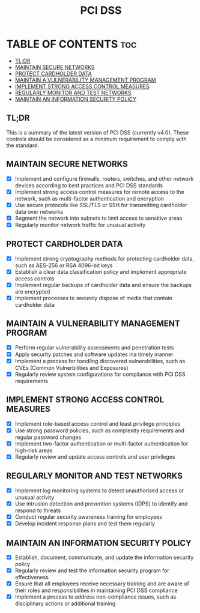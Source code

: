 #+title: PCI DSS

* TABLE OF CONTENTS :toc:
  - [[#tldr][TL;DR]]
  - [[#maintain-secure-networks][MAINTAIN SECURE NETWORKS]]
  - [[#protect-cardholder-data][PROTECT CARDHOLDER DATA]]
  - [[#maintain-a-vulnerability-management-program][MAINTAIN A VULNERABILITY MANAGEMENT PROGRAM]]
  - [[#implement-strong-access-control-measures][IMPLEMENT STRONG ACCESS CONTROL MEASURES]]
  - [[#regularly-monitor-and-test-networks][REGULARLY MONITOR AND TEST NETWORKS]]
  - [[#maintain-an-information-security-policy][MAINTAIN AN INFORMATION SECURITY POLICY]]

** TL;DR
This is a summary of the latest version of PCI DSS (currently v4.0). These controls should be considered as a minimum requirement to comply with the standard.

** MAINTAIN SECURE NETWORKS
- [X] Implement and configure firewalls, routers, switches, and other network devices according to best practices and PCI DSS standards
- [X] Implement strong access control measures for remote access to the network, such as multi-factor authentication and encryption
- [X] Use secure protocols like SSL/TLS or SSH for transmitting cardholder data over networks
- [X] Segment the network into subnets to limit access to sensitive areas
- [X] Regularly monitor network traffic for unusual activity

** PROTECT CARDHOLDER DATA
- [X] Implement strong cryptography methods for protecting cardholder data, such as AES-256 or RSA 4096-bit keys
- [X] Establish a clear data classification policy and implement appropriate access controls
- [X] Implement regular backups of cardholder data and ensure the backups are encrypted
- [X] Implement processes to securely dispose of media that contain cardholder data

** MAINTAIN A VULNERABILITY MANAGEMENT PROGRAM
- [X] Perform regular vulnerability assessments and penetration tests
- [X] Apply security patches and software updates ina  timely manner
- [X] Implement a process for handling discovered vulnerabilities, such as CVEs (Common Vulnerbilities and Exposures)
- [X] Regularly review system configurations for compliance with PCI DSS requirements

** IMPLEMENT STRONG ACCESS CONTROL MEASURES
- [X] Implement role-based access control and least privilege principles
- [X] Use strong password policies, such as complexity requirements and regular password changes
- [X] Implement two-factor authentication or multi-factor authentication for high-risk areas
- [X] Regularly review and update access controls and user privileges

** REGULARLY MONITOR AND TEST NETWORKS
- [X] Implement log monitoring systems to detect unauthorised access or unusual activity
- [X] Use intrusion detection and prevention systems (IDPS) to identify and respond to threats
- [X] Conduct regular security awareness training for employees
- [X] Develop incident response plans and test them regularly

** MAINTAIN AN INFORMATION SECURITY POLICY
- [X] Establish, document, communicate, and update the information security policy
- [X] Regularly review and test the information security program for effectiveness
- [X] Ensure that all employees receive necessary training and are aware of their roles and responsibilities in maintaining PCI DSS compliance
- [X] Implement a process to address non-compliance issues, such as disciplinary actions or additional training
